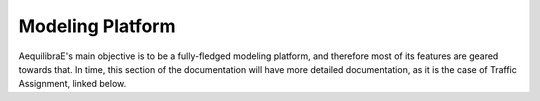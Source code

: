 .. _modeling_platform:

Modeling Platform
=================

AequilibraE's main objective is to be a fully-fledged modeling platform, and
therefore most of its features are geared towards that.  In time, this section
of the documentation will have more detailed documentation, as it is the case
of Traffic Assignment, linked below.
